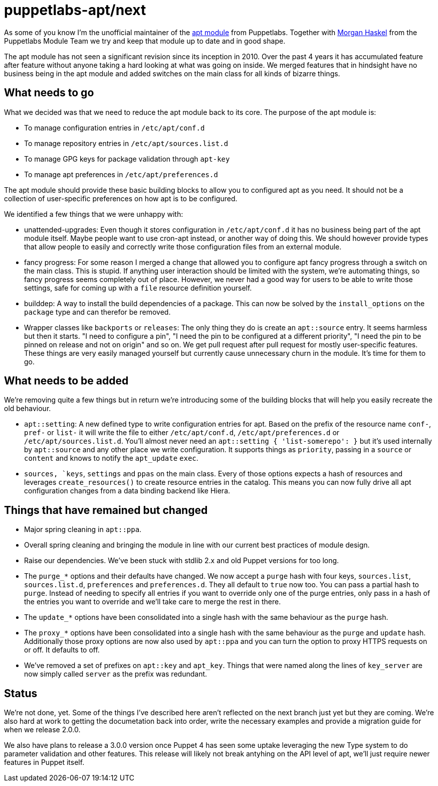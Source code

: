 = puppetlabs-apt/next
:hp-tags: puppet, puppetlabs, apt, puppetlabs-apt

As some of you know I'm the unofficial maintainer of the https://github.com/puppetlabs/puppetlabs-apt/[apt module] from Puppetlabs. Together with https://github.com/mhaskel[Morgan Haskel] from the Puppetlabs Module Team we try and keep that module up to date and in good shape.

The apt module has not seen a significant revision since its inception in 2010. Over the past 4 years it has accumulated feature after feature without anyone taking a hard looking at what was going on inside. We merged features that in hindsight have no business being in the apt module and added switches on the main class for all kinds of bizarre things.

== What needs to go

What we decided was that we need to reduce the apt module back to its core. The purpose of the apt module is:

* To manage configuration entries in `/etc/apt/conf.d`
* To manage repository entries in `/etc/apt/sources.list.d`
* To manage GPG keys for package validation through `apt-key`
* To manage apt preferences in `/etc/apt/preferences.d`

The apt module should provide these basic building blocks to allow you to configured apt as you need. It should not be a collection of user-specific preferences on how apt is to be configured.

We identified a few things that we were unhappy with:

* unattended-upgrades: Even though it stores configuration in `/etc/apt/conf.d` it has no business being part of the apt module itself. Maybe people want to use cron-apt instead, or another way of doing this. We should however provide types that allow people to easily and correctly write those configuration files from an external module.
* fancy progress: For some reason I merged a change that allowed you to configure apt fancy progress through a switch on the main class. This is stupid. If anything user interaction should be limited with the system, we're automating things, so fancy progress seems completely out of place. However, we never had a good way for users to be able to write those settings, safe for coming up with a `file` resource definition yourself.
* builddep: A way to install the build dependencies of a package. This can now be solved by the `install_options` on the `package` type and can therefor be removed.
* Wrapper classes like `backports` or `releases`: The only thing they do is create an `apt::source` entry. It seems harmless but then it starts. "I need to configure a pin", "I need the pin to be configured at a different priority", "I need the pin to be pinned on release and not on origin" and so on. We get pull request after pull request for mostly user-specific features. These things are very easily managed yourself but currently cause unnecessary churn in the module. It's time for them to go.

== What needs to be added

We're removing quite a few things but in return we're introducing some of the building blocks that will help you easily recreate the old behaviour.

* `apt::setting`: A new defined type to write configuration entries for apt. Based on the prefix of the resource name `conf-`, `pref-` or `list-` it will write the file to either `/etc/apt/conf.d`, `/etc/apt/preferences.d` or `/etc/apt/sources.list.d`. You'll almost never need an `apt::setting { 'list-somerepo': }` but it's used internally by `apt::source` and any other place we write configuration. It supports things as `priority`, passing in a `source` or `content` and knows to notify the `apt_update` `exec`.
* `sources, `keys`, `settings` and `ppas` on the main class. Every of those options expects a hash of resources and leverages `create_resources()` to create resource entries in the catalog. This means you can now fully drive all apt configuration changes from a data binding backend like Hiera.

== Things that have remained but changed

* Major spring cleaning in `apt::ppa`.
* Overall spring cleaning and bringing the module in line with our current best practices of module design.
* Raise our dependencies. We've been stuck with stdlib 2.x and old Puppet versions for too long.
* The `purge_*` options and their defaults have changed. We now accept a `purge` hash with four keys, `sources.list`, `sources.list.d`, `preferences` and `preferences.d`. They all default to `true` now too. You can pass a partial hash to `purge`. Instead of needing to specify all entries if you want to override only one of the purge entries, only pass in a hash of the entries you want to override and we'll take care to merge the rest in there.
* The `update_*` options have been consolidated into a single hash with the same behaviour as the `purge` hash.
* The `proxy_*` options have been consolidated into a single hash with the same behaviour as the `purge` and `update` hash. Additionally those proxy options are now also used by `apt::ppa` and you can turn the option to proxy HTTPS requests on or off. It defaults to off.
* We've removed a set of prefixes on `apt::key` and `apt_key`. Things that were named along the lines of `key_server` are now simply called `server` as the prefix was redundant.

== Status

We're not done, yet. Some of the things I've described here aren't reflected on the next branch just yet but they are coming. We're also hard at work to getting the documetation back into order, write the necessary examples and provide a migration guide for when we release 2.0.0.

We also have plans to release a 3.0.0 version once Puppet 4 has seen some uptake leveraging the new Type system to do parameter validation and other features. This release will likely not break antyhing on the API level of apt, we'll just require newer features in Puppet itself.